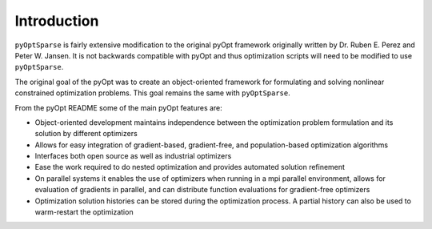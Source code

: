 .. _introduction:

Introduction
============

``pyOptSparse`` is fairly extensive modification to the original pyOpt
framework originally written by Dr. Ruben E. Perez and
Peter W. Jansen. It is not backwards compatible with pyOpt and thus
optimization scripts will need to be modified to use ``pyOptSparse``. 

The original goal of the pyOpt was to create an object-oriented
framework for formulating and solving nonlinear constrained
optimization problems. This goal remains the same with ``pyOptSparse``.

From the pyOpt README some of the main pyOpt features are:

* Object-oriented development maintains independence between 
  the optimization problem formulation and its solution by 
  different optimizers
   
* Allows for easy integration of gradient-based, gradient-free, 
  and population-based optimization algorithms
    
* Interfaces both open source as well as industrial optimizers

* Ease the work required to do nested optimization and provides
  automated solution refinement

* On parallel systems it enables the use of optimizers when 
  running in a mpi parallel environment, allows for evaluation 
  of gradients in parallel, and can distribute function 
  evaluations for gradient-free optimizers

* Optimization solution histories can be stored during the 
  optimization process. A partial history can also be used 
  to warm-restart the optimization
